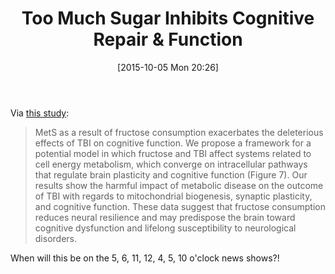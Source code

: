 #+BLOG: wisdomandwonder
#+POSTID: 10050
#+DATE: [2015-10-05 Mon 20:26]
#+OPTIONS: toc:nil num:nil todo:nil pri:nil tags:nil ^:nil
#+CATEGORY: Link
#+TAGS: Health
#+TITLE: Too Much Sugar Inhibits Cognitive Repair & Function

Via [[http://jcb.sagepub.com/content/early/2015/09/15/0271678X15606719.full.pdf][this study]]:

#+BEGIN_QUOTE
MetS as a result of fructose consumption exacerbates the deleterious effects of
TBI on cognitive function. We propose a framework for a potential model in which
fructose and TBI affect systems related to cell energy metabolism, which
converge on intracellular pathways that regulate brain plasticity and cognitive
function (Figure 7). Our results show the harmful impact of metabolic disease on
the outcome of TBI with regards to mitochondrial biogenesis, synaptic
plasticity, and cognitive function. These data suggest that fructose consumption
reduces neural resilience and may predispose the brain toward cognitive
dysfunction and lifelong susceptibility to neurological disorders.
#+END_QUOTE

When will this be on the 5, 6, 11, 12, 4, 5, 10 o'clock news shows?!
